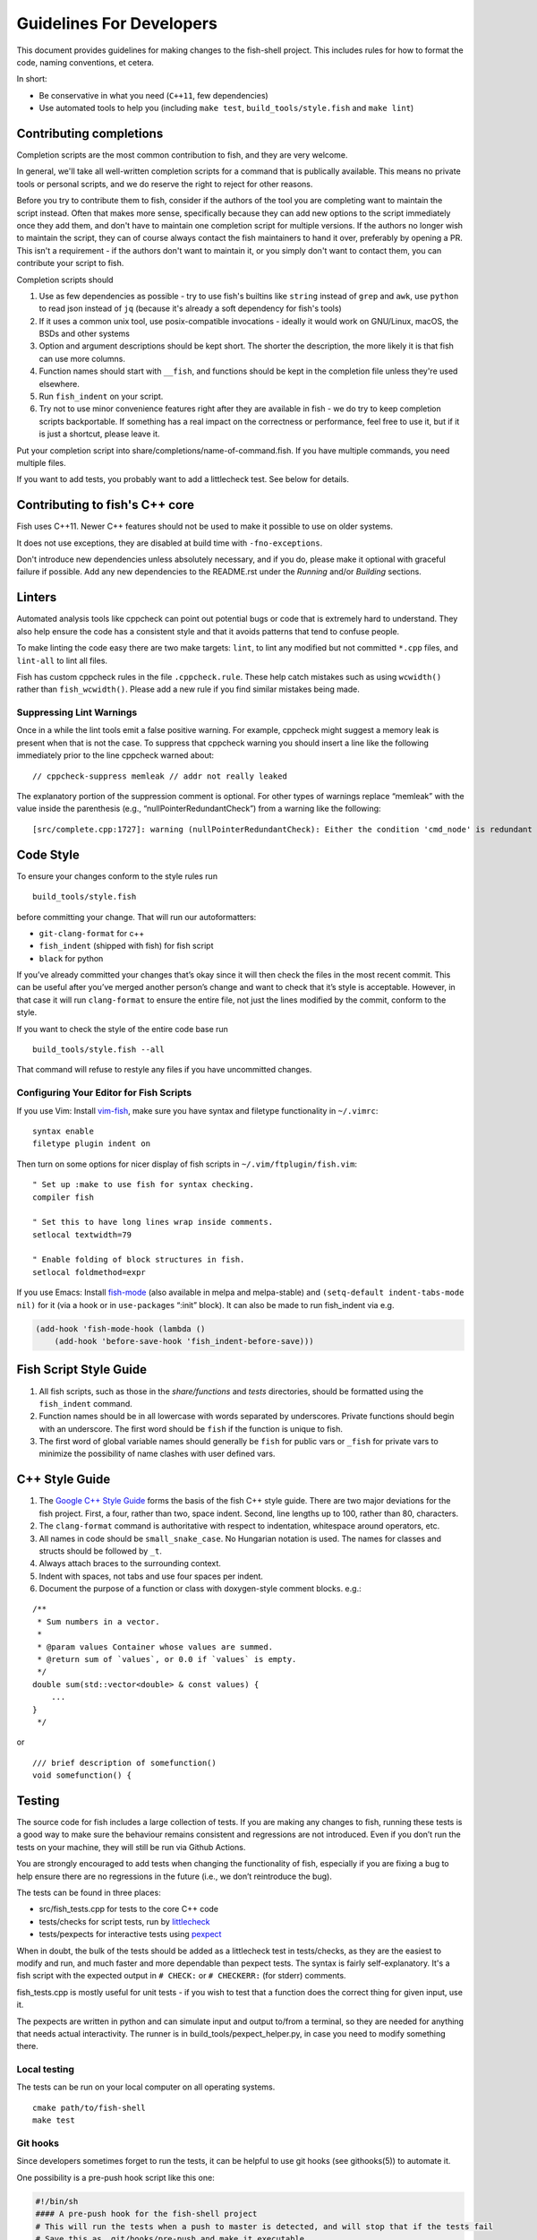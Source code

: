 Guidelines For Developers
=========================

This document provides guidelines for making changes to the fish-shell
project. This includes rules for how to format the code, naming
conventions, et cetera.

In short:

- Be conservative in what you need (``C++11``, few dependencies)
- Use automated tools to help you (including ``make test``, ``build_tools/style.fish`` and ``make lint``)

Contributing completions
------------------------

Completion scripts are the most common contribution to fish, and they are very welcome.

In general, we'll take all well-written completion scripts for a command that is publically available.
This means no private tools or personal scripts, and we do reserve the right to reject for other reasons.

Before you try to contribute them to fish, consider if the authors of the tool you are completing want to maintain the script instead.
Often that makes more sense, specifically because they can add new options to the script immediately once they add them,
and don't have to maintain one completion script for multiple versions. If the authors no longer wish to maintain the script,
they can of course always contact the fish maintainers to hand it over, preferably by opening a PR.
This isn't a requirement - if the authors don't want to maintain it, or you simply don't want to contact them,
you can contribute your script to fish.

Completion scripts should

1. Use as few dependencies as possible - try to use fish's builtins like ``string`` instead of ``grep`` and ``awk``,
   use ``python`` to read json instead of ``jq`` (because it's already a soft dependency for fish's tools)
2. If it uses a common unix tool, use posix-compatible invocations - ideally it would work on GNU/Linux, macOS, the BSDs and other systems
3. Option and argument descriptions should be kept short.
   The shorter the description, the more likely it is that fish can use more columns.
4. Function names should start with ``__fish``, and functions should be kept in the completion file unless they're used elsewhere.
5. Run ``fish_indent`` on your script.
6. Try not to use minor convenience features right after they are available in fish - we do try to keep completion scripts backportable.
   If something has a real impact on the correctness or performance, feel free to use it,
   but if it is just a shortcut, please leave it.

Put your completion script into share/completions/name-of-command.fish. If you have multiple commands, you need multiple files.

If you want to add tests, you probably want to add a littlecheck test. See below for details.

Contributing to fish's C++ core
-------------------------------

Fish uses C++11. Newer C++ features should not be used to make it possible to use on older systems.

It does not use exceptions, they are disabled at build time with ``-fno-exceptions``.

Don't introduce new dependencies unless absolutely necessary, and if you do,
please make it optional with graceful failure if possible.
Add any new dependencies to the README.rst under the *Running* and/or *Building* sections.

Linters
-------

Automated analysis tools like cppcheck can point out
potential bugs or code that is extremely hard to understand. They also
help ensure the code has a consistent style and that it avoids patterns
that tend to confuse people.

To make linting the code easy there are two make targets: ``lint``,
to lint any modified but not committed ``*.cpp`` files, and
``lint-all`` to lint all files.

Fish has custom cppcheck rules in the file ``.cppcheck.rule``. These
help catch mistakes such as using ``wcwidth()`` rather than
``fish_wcwidth()``. Please add a new rule if you find similar mistakes
being made.

Suppressing Lint Warnings
~~~~~~~~~~~~~~~~~~~~~~~~~

Once in a while the lint tools emit a false positive warning. For
example, cppcheck might suggest a memory leak is present when that is
not the case. To suppress that cppcheck warning you should insert a line
like the following immediately prior to the line cppcheck warned about:

::

   // cppcheck-suppress memleak // addr not really leaked

The explanatory portion of the suppression comment is optional. For
other types of warnings replace “memleak” with the value inside the
parenthesis (e.g., “nullPointerRedundantCheck”) from a warning like the
following:

::

   [src/complete.cpp:1727]: warning (nullPointerRedundantCheck): Either the condition 'cmd_node' is redundant or there is possible null pointer dereference: cmd_node.

Code Style
----------

To ensure your changes conform to the style rules run

::

   build_tools/style.fish

before committing your change. That will run our autoformatters:

- ``git-clang-format`` for c++
- ``fish_indent`` (shipped with fish) for fish script
- ``black`` for python

If you’ve already committed your changes that’s okay since it will then
check the files in the most recent commit. This can be useful after
you’ve merged another person’s change and want to check that it’s style
is acceptable. However, in that case it will run ``clang-format`` to
ensure the entire file, not just the lines modified by the commit,
conform to the style.

If you want to check the style of the entire code base run

::

   build_tools/style.fish --all

That command will refuse to restyle any files if you have uncommitted
changes.

Configuring Your Editor for Fish Scripts
~~~~~~~~~~~~~~~~~~~~~~~~~~~~~~~~~~~~~~~~

If you use Vim: Install `vim-fish <https://github.com/dag/vim-fish>`__,
make sure you have syntax and filetype functionality in ``~/.vimrc``:

::

   syntax enable
   filetype plugin indent on

Then turn on some options for nicer display of fish scripts in
``~/.vim/ftplugin/fish.vim``:

::

   " Set up :make to use fish for syntax checking.
   compiler fish

   " Set this to have long lines wrap inside comments.
   setlocal textwidth=79

   " Enable folding of block structures in fish.
   setlocal foldmethod=expr

If you use Emacs: Install
`fish-mode <https://github.com/wwwjfy/emacs-fish>`__ (also available in
melpa and melpa-stable) and ``(setq-default indent-tabs-mode nil)`` for
it (via a hook or in ``use-package``\ s “:init” block). It can also be
made to run fish_indent via e.g.

.. code:: elisp

   (add-hook 'fish-mode-hook (lambda ()
       (add-hook 'before-save-hook 'fish_indent-before-save)))

Fish Script Style Guide
-----------------------

1. All fish scripts, such as those in the *share/functions* and *tests*
   directories, should be formatted using the ``fish_indent`` command.

2. Function names should be in all lowercase with words separated by
   underscores. Private functions should begin with an underscore. The
   first word should be ``fish`` if the function is unique to fish.

3. The first word of global variable names should generally be ``fish``
   for public vars or ``_fish`` for private vars to minimize the
   possibility of name clashes with user defined vars.

C++ Style Guide
---------------

1. The `Google C++ Style
   Guide <https://google.github.io/styleguide/cppguide.html>`__ forms
   the basis of the fish C++ style guide. There are two major deviations
   for the fish project. First, a four, rather than two, space indent.
   Second, line lengths up to 100, rather than 80, characters.

2. The ``clang-format`` command is authoritative with respect to
   indentation, whitespace around operators, etc.

3. All names in code should be ``small_snake_case``. No Hungarian
   notation is used. The names for classes and structs should be
   followed by ``_t``.

4. Always attach braces to the surrounding context.

5. Indent with spaces, not tabs and use four spaces per indent.

6. Document the purpose of a function or class with doxygen-style
   comment blocks. e.g.:

::

   /**
    * Sum numbers in a vector.
    *
    * @param values Container whose values are summed.
    * @return sum of `values`, or 0.0 if `values` is empty.
    */
   double sum(std::vector<double> & const values) {
       ...
   }
    */

or

::

   /// brief description of somefunction()
   void somefunction() {

Testing
-------

The source code for fish includes a large collection of tests. If you
are making any changes to fish, running these tests is a good way to make
sure the behaviour remains consistent and regressions are not
introduced. Even if you don’t run the tests on your machine, they will
still be run via Github Actions.

You are strongly encouraged to add tests when changing the functionality
of fish, especially if you are fixing a bug to help ensure there are no
regressions in the future (i.e., we don’t reintroduce the bug).

The tests can be found in three places:

- src/fish_tests.cpp for tests to the core C++ code
- tests/checks for script tests, run by `littlecheck <https://github.com/ridiculousfish/littlecheck>`__
- tests/pexpects for interactive tests using `pexpect <https://pexpect.readthedocs.io/en/stable/>`__

When in doubt, the bulk of the tests should be added as a littlecheck test in tests/checks, as they are the easiest to modify and run, and much faster and more dependable than pexpect tests. The syntax is fairly self-explanatory. It's a fish script with the expected output in ``# CHECK:`` or ``# CHECKERR:`` (for stderr) comments.

fish_tests.cpp is mostly useful for unit tests - if you wish to test that a function does the correct thing for given input, use it.

The pexpects are written in python and can simulate input and output to/from a terminal, so they are needed for anything that needs actual interactivity. The runner is in build_tools/pexpect_helper.py, in case you need to modify something there.

Local testing
~~~~~~~~~~~~~

The tests can be run on your local computer on all operating systems.

::

   cmake path/to/fish-shell
   make test

Git hooks
~~~~~~~~~

Since developers sometimes forget to run the tests, it can be helpful to
use git hooks (see githooks(5)) to automate it.

One possibility is a pre-push hook script like this one:

.. code:: sh

   #!/bin/sh
   #### A pre-push hook for the fish-shell project
   # This will run the tests when a push to master is detected, and will stop that if the tests fail
   # Save this as .git/hooks/pre-push and make it executable

   protected_branch='master'

   # Git gives us lines like "refs/heads/frombranch SOMESHA1 refs/heads/tobranch SOMESHA1"
   # We're only interested in the branches
   while read from _ to _; do
       if [ "x$to" = "xrefs/heads/$protected_branch" ]; then
           isprotected=1
       fi
   done
   if [ "x$isprotected" = x1 ]; then
       echo "Running tests before push to master"
       make test
       RESULT=$?
       if [ $RESULT -ne 0 ]; then
           echo "Tests failed for a push to master, we can't let you do that" >&2
           exit 1
       fi
   fi
   exit 0

This will check if the push is to the master branch and, if it is, only
allow the push if running ``make test`` succeeds. In some circumstances
it may be advisable to circumvent this check with
``git push --no-verify``, but usually that isn’t necessary.

To install the hook, place the code in a new file
``.git/hooks/pre-push`` and make it executable.

Coverity Scan
~~~~~~~~~~~~~

We use Coverity’s static analysis tool which offers free access to open
source projects. While access to the tool itself is restricted,
fish-shell organization members should know that they can login
`here <https://scan.coverity.com/projects/fish-shell-fish-shell?tab=overview>`__
with their GitHub account. Currently, tests are triggered upon merging
the ``master`` branch into ``coverity_scan_master``. Even if you are not
a fish developer, you can keep an eye on our statistics there.

Installing the Required Tools
-----------------------------

Installing the Linting Tools
~~~~~~~~~~~~~~~~~~~~~~~~~~~~

To install the lint checkers on Mac OS X using Homebrew:

::

   brew install cppcheck

To install the lint checkers on Debian-based Linux distributions:

::

   sudo apt-get install clang
   sudo apt-get install cppcheck

Installing the Formatting Tools
~~~~~~~~~~~~~~~~~~~~~~~~~~~~~~~~~

Mac OS X:

::

   brew install clang-format

Debian-based:

::

   sudo apt-get install clang-format

Message Translations
--------------------

Fish uses the GNU gettext library to translate messages from English to
other languages.

All non-debug messages output for user consumption should be marked for
translation. In C++, this requires the use of the ``_`` (underscore)
macro:

::

   streams.out.append_format(_(L"%ls: There are no jobs\n"), argv[0]);

All messages in fish script must be enclosed in single or double quote
characters. They must also be translated via a subcommand. This means
that the following are **not** valid:

::

   echo (_ hello)
   _ "goodbye"

Above should be written like this instead:

::

   echo (_ "hello")
   echo (_ "goodbye")

Note that you can use either single or double quotes to enclose the
message to be translated. You can also optionally include spaces after
the opening parentheses and once again before the closing parentheses.

Creating and updating translations requires the Gettext tools, including
``xgettext``, ``msgfmt`` and ``msgmerge``. Translation sources are
stored in the ``po`` directory, named ``LANG.po``, where ``LANG`` is the
two letter ISO 639-1 language code of the target language (eg ``de`` for
German).

To create a new translation, for example for German:

* generate a ``messages.pot`` file by running ``build_tools/fish_xgettext.fish`` from
  the source tree
* copy ``messages.pot`` to ``po/LANG.po``

To update a translation:

* generate a ``messages.pot`` file by running
  ``build_tools/fish_xgettext.fish`` from the source tree

* update the existing translation by running
  ``msgmerge --update --no-fuzzy-matching po/LANG.po messages.pot``

Many tools are available for editing translation files, including
command-line and graphical user interface programs.

Be cautious about blindly updating an existing translation file. Trivial
changes to an existing message (eg changing the punctuation) will cause
existing translations to be removed, since the tools do literal string
matching. Therefore, in general, you need to carefully review any
recommended deletions.

Read the `translations
wiki <https://github.com/fish-shell/fish-shell/wiki/Translations>`__ for
more information.

Versioning
----------

The fish version is constructed by the *build_tools/git_version_gen.sh*
script. For developers the version is the branch name plus the output of
``git describe --always --dirty``. Normally the main part of the version
will be the closest annotated tag. Which itself is usually the most
recent release number (e.g., ``2.6.0``).

Include What You Use
--------------------

You should not depend on symbols being visible to a ``*.cpp`` module
from ``#include`` statements inside another header file. In other words
if your module does ``#include "common.h"`` and that header does
``#include "signal.h"`` your module should not assume the sub-include is
present. It should instead directly ``#include "signal.h"`` if it needs
any symbol from that header. That makes the actual dependencies much
clearer. It also makes it easy to modify the headers included by a
specific header file without having to worry that will break any module
(or header) that includes a particular header.

To help enforce this rule the ``make lint`` (and ``make lint-all``)
command will run the
`include-what-you-use <https://include-what-you-use.org/>`__ tool. You
can find the IWYU project on
`github <https://github.com/include-what-you-use/include-what-you-use>`__.

To install the tool on OS X you’ll need to add a
`formula <https://github.com/jasonmp85/homebrew-iwyu>`__ then install
it:

::

   brew tap jasonmp85/iwyu
   brew install iwyu

On Ubuntu you can install it via ``apt-get``:

::

   sudo apt-get install iwyu

